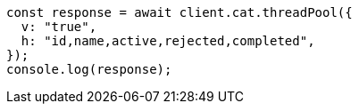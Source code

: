 // This file is autogenerated, DO NOT EDIT
// Use `node scripts/generate-docs-examples.js` to generate the docs examples

[source, js]
----
const response = await client.cat.threadPool({
  v: "true",
  h: "id,name,active,rejected,completed",
});
console.log(response);
----
